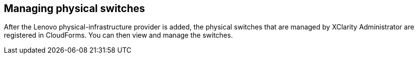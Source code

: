 == Managing physical switches

After the Lenovo physical-infrastructure provider is added, the physical switches that are managed by XClarity Administrator are registered in CloudForms. You can then view and manage the switches.
